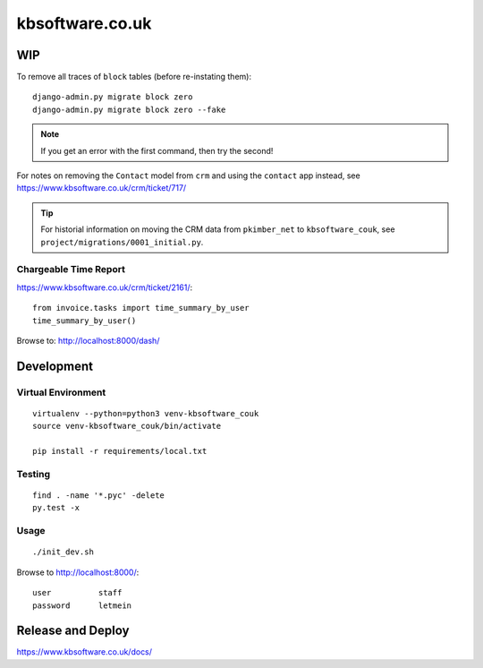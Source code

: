 kbsoftware.co.uk
****************

WIP
===

To remove all traces of ``block`` tables (before re-instating them)::

  django-admin.py migrate block zero
  django-admin.py migrate block zero --fake

.. note:: If you get an error with the first command, then try the second!

For notes on removing the ``Contact`` model from ``crm`` and using the
``contact`` app instead, see https://www.kbsoftware.co.uk/crm/ticket/717/

.. tip:: For historial information on moving the CRM data from ``pkimber_net``
         to ``kbsoftware_couk``, see ``project/migrations/0001_initial.py``.

Chargeable Time Report
----------------------

https://www.kbsoftware.co.uk/crm/ticket/2161/::

  from invoice.tasks import time_summary_by_user
  time_summary_by_user()

Browse to: http://localhost:8000/dash/

Development
===========

Virtual Environment
-------------------

::

  virtualenv --python=python3 venv-kbsoftware_couk
  source venv-kbsoftware_couk/bin/activate

  pip install -r requirements/local.txt

Testing
-------

::

  find . -name '*.pyc' -delete
  py.test -x

Usage
-----

::

  ./init_dev.sh

Browse to http://localhost:8000/::

  user          staff
  password      letmein

Release and Deploy
==================

https://www.kbsoftware.co.uk/docs/
